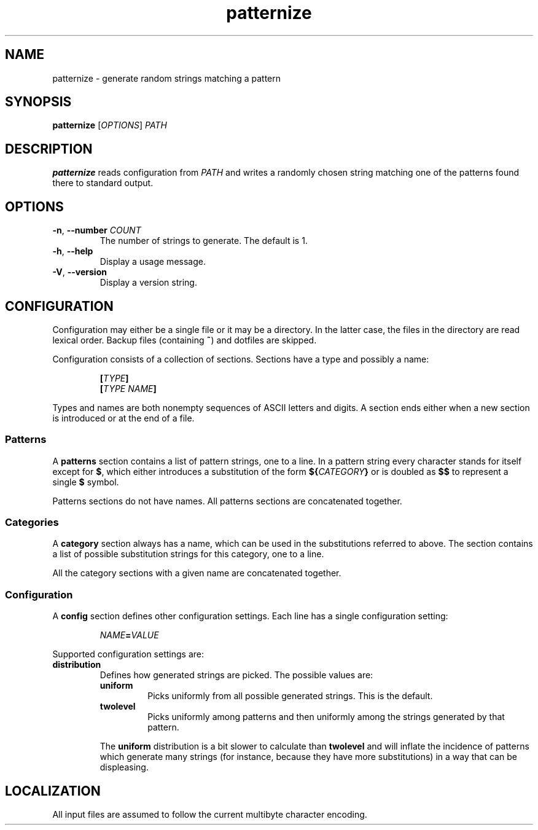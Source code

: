 .\" patternize © 2011 Richard Kettlewell
.\"
.\" This program is free software: you can redistribute it and/or modify
.\" it under the terms of the GNU General Public License as published by
.\" the Free Software Foundation, either version 3 of the License, or
.\" (at your option) any later version.
.\"
.\" This program is distributed in the hope that it will be useful,
.\" but WITHOUT ANY WARRANTY; without even the implied warranty of
.\" MERCHANTABILITY or FITNESS FOR A PARTICULAR PURPOSE. See the
.\" GNU General Public License for more details.
.\"
.\" You should have received a copy of the GNU General Public License
.\" along with this program. If not, see <http://www.gnu.org/licenses/>.
.TH patternize 1
.SH NAME
patternize \- generate random strings matching a pattern
.SH SYNOPSIS
\fBpatternize\fR [\fIOPTIONS\fR] \fIPATH\fR
.SH DESCRIPTION
\fBpatternize\fR reads configuration from \fIPATH\fR and writes a
randomly chosen string matching one of the patterns found
there to standard output.
.SH OPTIONS
.TP
.B "\-n\fR, \fB--number \fICOUNT"
The number of strings to generate.
The default is 1.
.TP
.B "\-h\fR, \fB--help"
Display a usage message.
.TP
.B "\-V\fR, \fB--version"
Display a version string.
.SH CONFIGURATION
Configuration may either be a single file or it may be a directory.
In the latter case, the files in the directory are read lexical order.
Backup files (containing \fB~\fR) and dotfiles are skipped.
.PP
Configuration consists of a collection of sections.
Sections have a type and possibly a name:
.PP
.RS
\fB[\fITYPE\fB]
.br
\fB[\fITYPE\fB \fINAME\fB]
.RE
.PP
Types and names are both nonempty sequences of ASCII letters and
digits.
A section ends either when a new section is introduced or at the end
of a file.
.SS Patterns
A \fBpatterns\fR section contains a list of pattern strings, one to
a line.
In a pattern string every character stands for itself except
for \fB$\fR, which either introduces a substitution of the form
\fB${\fICATEGORY\fB}\fR or is doubled as \fB$$\fR to represent a
single \fB$\fR symbol.
.PP
Patterns sections do not have names.
All patterns sections are concatenated together.
.SS Categories
A \fBcategory\fR section always has a name, which can be used
in the substitutions referred to above.
The section contains a list of possible substitution strings for this
category, one to a line.
.PP
All the category sections with a given name are concatenated together.
.SS Configuration
A \fBconfig\fR section defines other configuration settings.
Each line has a single configuration setting:
.PP
.RS
\fINAME\fB=\fIVALUE
.RE
.PP
Supported configuration settings are:
.TP
.B distribution
Defines how generated strings are picked.
The possible values are:
.IP
.RS
.TP
.B uniform
Picks uniformly from all possible generated strings.
This is the default.
.TP
.B twolevel
Picks uniformly among patterns and then uniformly among the strings
generated by that pattern.
.RE
.IP
The \fBuniform\fR distribution is a bit slower to calculate than
\fBtwolevel\fR and will inflate the incidence of patterns which
generate many strings (for instance, because they have more
substitutions) in a way that can be displeasing.
.SH LOCALIZATION
All input files are assumed to follow the current multibyte character
encoding.
